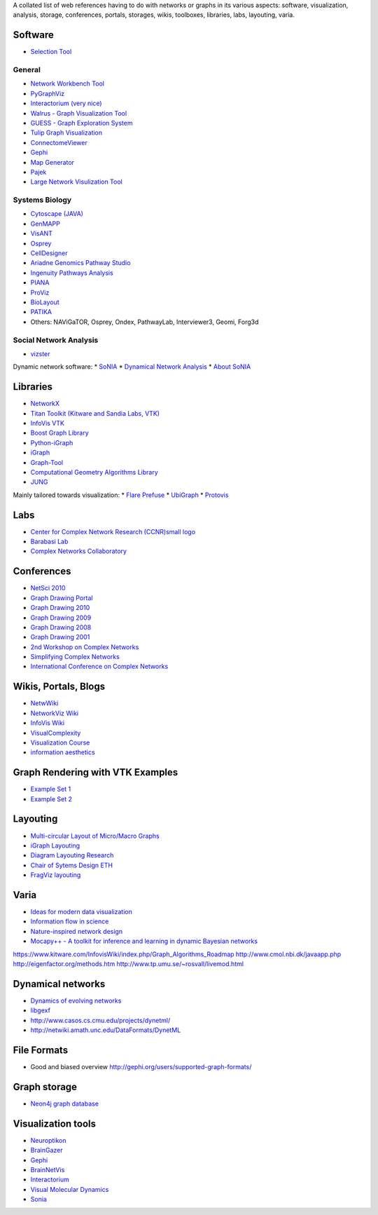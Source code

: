 A collated list of web references having to do with networks or graphs in its various aspects:
software, visualization, analysis, storage, conferences, portals, storages,
wikis, toolboxes, libraries, labs, layouting, varia.

Software
--------

* `Selection Tool <http://gvsr.polytech.univ-nantes.fr/GVSR/task?action=home>`_

General
^^^^^^^

* `Network Workbench Tool <http://nwb.slis.indiana.edu/>`_
* `PyGraphViz <http://www.graphviz.org/>`_
* `Interactorium <http://cgi.cse.unsw.edu.au/~wyos/skyrails/>`_ `(very nice) <http://www.flickr.com/photos/14933315@N05/sets/72157610707590708/>`_
* `Walrus - Graph Visualization Tool  <http://www.caida.org/tools/visualization/walrus/>`_
* `GUESS - Graph Exploration System <http://graphexploration.cond.org/download.html#source>`_
* `Tulip Graph Visualization <http://tulip.labri.fr/TulipDrupal/>`_
* `ConnectomeViewer <http://www.connectomeviewer.org/>`_
* `Gephi <http://gephi.org/>`_
* `Map Generator <http://www.mapequation.org/>`_
* `Pajek <http://pajek.imfm.si/doku.php>`_
* `Large Network Visulization Tool <http://xavier.informatics.indiana.edu/lanet-vi/>`_

Systems Biology
^^^^^^^^^^^^^^^^
* `Cytoscape (JAVA) <http://www.cytoscape.org/>`_
* `GenMAPP <http://www.genmapp.org/>`_
* `VisANT <http://visant.bu.edu/>`_
* `Osprey <http://biodata.mshri.on.ca/osprey/servlet/Index>`_
* `CellDesigner <http://www.celldesigner.org/>`_
* `Ariadne Genomics Pathway Studio <http://www.ariadnegenomics.com/products/pathway-studio/>`_
* `Ingenuity Pathways Analysis <http://www.ingenuity.com/>`_
* `PIANA <http://sbi.imim.es/piana/>`_
* `ProViz <http://cbi.labri.fr/eng/proviz.htm>`_
* `BioLayout <http://www.biolayout.org/>`_
* `PATIKA <http://www.patika.org/>`_

* Others: NAViGaTOR, Osprey, Ondex, PathwayLab, Interviewer3, Geomi, Forg3d

Social Network Analysis
^^^^^^^^^^^^^^^^^^^^^^^
* `vizster <http://hci.stanford.edu/jheer/projects/vizster/>`_

Dynamic network software:
* `SoNIA <http://www.stanford.edu/group/sonia/index.html>`_
* `Dynamical Network Analysis <http://en.wikipedia.org/wiki/Dynamic_network_analysis>`_
* `About SoNIA <http://www.cmu.edu/joss/content/articles/volume7/deMollMcFarland/>`_

Libraries
---------
* `NetworkX <http://networkx.lanl.gov/>`_
* `Titan Toolkit (Kitware and Sandia Labs, VTK) <http://titan.sandia.gov/index.htm>`_
* `InfoVis VTK <https://www.kitware.com/InfovisWiki/index.php/Main_Page>`_
* `Boost Graph Library <http://www.boost.org/doc/libs/1_38_0/libs/graph/doc/table_of_contents.html>`_
* `Python-iGraph <http://www.cs.rhul.ac.uk/home/tamas/development/igraph/tutorial/index.html>`_
* `iGraph <http://igraph.sourceforge.net/>`_
* `Graph-Tool <http://projects.forked.de/graph-tool/>`_
* `Computational Geometry Algorithms Library <http://www.cgal.org/Manual/last/doc_html/cgal_manual/packages.html#part_XVIII>`_
* `JUNG <http://jung.sourceforge.net/index.html>`_

Mainly tailored towards visualization:
* `Flare Prefuse <http://flare.prefuse.org/>`_
* `UbiGraph <http://www.ubietylab.net/ubigraph/index.html>`_
* `Protovis <http://vis.stanford.edu/protovis/>`_

Labs
----
* `Center for Complex Network Research (CCNR)small logo <http://www.nd.edu/~networks/>`_
* `Barabasi Lab <http://www.barabasilab.com/>`_
* `Complex Networks Collaboratory <http://sites.google.com/site/cxnets/>`_


Conferences
-----------
* `NetSci 2010 <http://www.netsci2010.net/>`_
* `Graph Drawing Portal <http://graphdrawing.org/index.html>`_
* `Graph Drawing 2010 <http://www.graphdrawing.org/gd2010/>`_
* `Graph Drawing 2009 <http://facweb.cs.depaul.edu/gd2009/gd2009.asp>`_
* `Graph Drawing 2008 <http://www.ics.forth.gr/gd2008/>`_
* `Graph Drawing 2001 <http://www.ads.tuwien.ac.at/gd2001/>`_
* `2nd Workshop on Complex Networks <https://cs.fit.edu/Projects/complenet/CompleNet/Home.html>`_
* `Simplifying Complex Networks <http://www.simplexconf.net/>`_
* `International Conference on Complex Networks <http://cnrc.snu.ac.kr/conference200812/index.html>`_

Wikis, Portals, Blogs
-----------------
* `NetwWiki <http://netwiki.amath.unc.edu/>`_
* `NetworkViz Wiki <http://networkviz.sourceforge.net>`_
* `InfoVis Wiki <http://www.infovis-wiki.net/index.php?title=Mapping%2C_Map%2C_Graph%2C_and_Network_Visualization_Links>`_
* `VisualComplexity <http://www.visualcomplexity.com/vc/>`_
* `Visualization Course <http://vis.berkeley.edu/courses/cs294-10-fa07/wiki/index.php/Main_Page>`_
* `information aesthetics <http://infosthetics.com>`_


Graph Rendering with VTK Examples
---------------------------------

* `Example Set 1 <http://www.cmake.org/Wiki/VTK/Examples#Graphs>`_
* `Example Set 2 <http://www.kitware.com/InfovisWiki/index.php/Main_Page>`_

Layouting
---------
* `Multi-circular Layout of Micro/Macro Graphs <http://www.springerlink.com/content/073r9m742m175683/>`_
* `iGraph Layouting <http://www.cs.rhul.ac.uk/home/tamas/development/igraph/tutorial/tutorial.html#layouts-and-plotting>`_
* `Diagram Layouting Research <http://www.csse.monash.edu.au/~mwybrow/#publications>`_
* `Chair of Sytems Design ETH <http://www.sg.ethz.ch/research/graphlayout>`_
* `FragViz layouting <http://www.biomedcentral.com/1471-2105/11/475/abstract>`_

Varia
-----
* `Ideas for modern data visualization <http://www.smashingmagazine.com/2007/08/02/data-visualization-modern-approaches/>`_
* `Information flow in science <http://www.visualcomplexity.com/vc/project_details.cfm?id=650&index=650&domain>`_
* `Nature-inspired network design <http://culturingscience.com/2010/02/11/nature-inspired-network-design-recent-studies-in-slime-mold-and-leaf-veins/>`_
* `Mocapy++ - A toolkit for inference and learning in dynamic Bayesian networks <http://www.biomedcentral.com/1471-2105/11/126>`_

https://www.kitware.com/InfovisWiki/index.php/Graph_Algorithms_Roadmap
http://www.cmol.nbi.dk/javaapp.php
http://eigenfactor.org/methods.htm
http://www.tp.umu.se/~rosvall/livemod.html

Dynamical networks
------------------
* `Dynamics of evolving networks <http://cneuro.rmki.kfki.hu/projects/dynnet>`_
* `libgexf <http://gexf.net/format/>`_
* http://www.casos.cs.cmu.edu/projects/dynetml/
* http://netwiki.amath.unc.edu/DataFormats/DynetML

File Formats
------------
* Good and biased overview http://gephi.org/users/supported-graph-formats/

Graph storage
-------------
* `Neon4j graph database <http://neo4j.org/>`_

Visualization tools
-------------------
* `Neuroptikon <http://www.neuroptikon.org>`_
* `BrainGazer <http://www.cg.tuwien.ac.at/research/publications/2009/bruckner-2009-BVQ/>`_
* `Gephi <http://gephi.org/>`_
* `BrainNetVis <http://code.google.com/p/brainnetvis/>`_
* `Interactorium <http://www.interactorium.net>`_
* `Visual Molecular Dynamics <http://www.ks.uiuc.edu/Research/vmd/>`_
* `Sonia <http://www.stanford.edu/group/sonia/>`_

